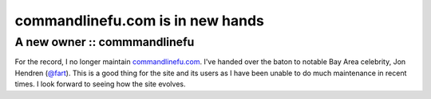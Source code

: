=================================
commandlinefu.com is in new hands
=================================
-----------------------------
A new owner :: commmandlinefu
-----------------------------

For the record, I no longer maintain commandlinefu.com_. I've handed over the
baton to notable Bay Area celebrity, Jon Hendren (`@fart`_). This is a good thing
for the site and its users as I have been unable to do much maintenance in
recent times. I look forward to seeing how the site evolves.

.. _commandlinefu.com: http://www.commandlinefu.com/
.. _`@fart`: https://twitter.com/fart
